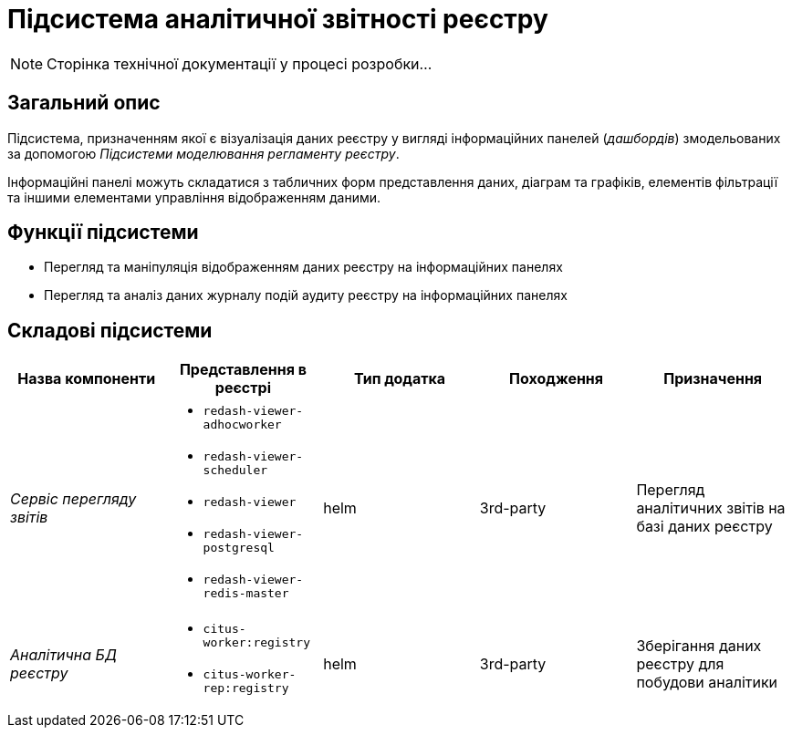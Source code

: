 = Підсистема аналітичної звітності реєстру

[NOTE]
--
Сторінка технічної документації у процесі розробки...
--

== Загальний опис

Підсистема, призначенням якої є візуалізація даних реєстру у вигляді інформаційних панелей (_дашбордів_) змодельованих за допомогою _Підсистеми моделювання регламенту реєстру_.

Інформаційні панелі можуть складатися з табличних форм представлення даних, діаграм та графіків, елементів фільтрації та іншими елементами управління відображенням даними.

== Функції підсистеми

* Перегляд та маніпуляція відображенням даних реєстру на інформаційних панелях
* Перегляд та аналіз даних журналу подій аудиту реєстру на інформаційних панелях

== Складові підсистеми

|===
|Назва компоненти|Представлення в реєстрі|Тип додатка|Походження|Призначення

|_Сервіс перегляду звітів_
a|
* `redash-viewer-adhocworker`
* `redash-viewer-scheduler`
* `redash-viewer`
* `redash-viewer-postgresql`
* `redash-viewer-redis-master`
|helm
|3rd-party
|Перегляд аналітичних звітів на базі даних реєстру

|_Аналітична БД реєстру_
a|
* `citus-worker:registry`
* `citus-worker-rep:registry`
|helm
|3rd-party
|Зберігання даних реєстру для побудови аналітики
|===